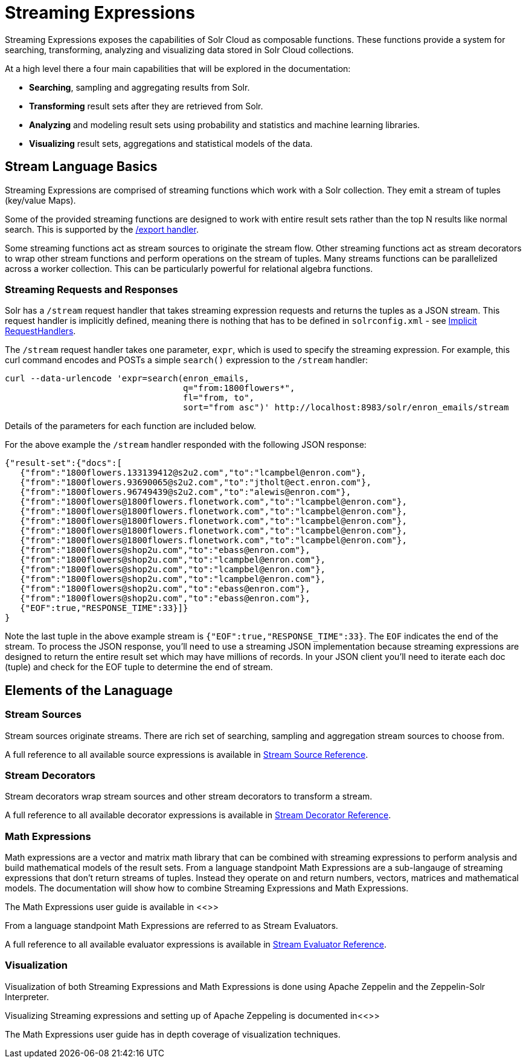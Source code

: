 = Streaming Expressions
:page-children: visualization, stream-source-reference, stream-decorator-reference, stream-evaluator-reference, math-expressions, graph-traversal
// Licensed to the Apache Software Foundation (ASF) under one
// or more contributor license agreements.  See the NOTICE file
// distributed with this work for additional information
// regarding copyright ownership.  The ASF licenses this file
// to you under the Apache License, Version 2.0 (the
// "License"); you may not use this file except in compliance
// with the License.  You may obtain a copy of the License at
//
//   http://www.apache.org/licenses/LICENSE-2.0
//
// Unless required by applicable law or agreed to in writing,
// software distributed under the License is distributed on an
// "AS IS" BASIS, WITHOUT WARRANTIES OR CONDITIONS OF ANY
// KIND, either express or implied.  See the License for the
// specific language governing permissions and limitations
// under the License.

Streaming Expressions exposes the capabilities of Solr Cloud as composable functions. These functions provide a system for
searching, transforming, analyzing and visualizing data stored in Solr Cloud collections.

At a high level there a four main capabilities that will be explored in the documentation:

* *Searching*, sampling and aggregating results from Solr.

* *Transforming* result sets after they are retrieved from Solr.

* *Analyzing* and modeling result sets using probability and statistics and machine learning libraries.

* *Visualizing* result sets, aggregations and statistical models of the data.


== Stream Language Basics

Streaming Expressions are comprised of streaming functions which work with a Solr collection. They emit a stream of tuples (key/value Maps).

Some of the provided streaming functions are designed to work with entire result sets rather than the top N results like normal search. This is supported by the <<exporting-result-sets.adoc#exporting-result-sets,/export handler>>.

Some streaming functions act as stream sources to originate the stream flow. Other streaming functions act as stream decorators to wrap other stream functions and perform operations on the stream of tuples. Many streams functions can be parallelized across a worker collection. This can be particularly powerful for relational algebra functions.

=== Streaming Requests and Responses

Solr has a `/stream` request handler that takes streaming expression requests and returns the tuples as a JSON stream. This request handler is implicitly defined, meaning there is nothing that has to be defined in `solrconfig.xml` - see <<implicit-requesthandlers.adoc#implicit-requesthandlers,Implicit RequestHandlers>>.

The `/stream` request handler takes one parameter, `expr`, which is used to specify the streaming expression. For example, this curl command encodes and POSTs a simple `search()` expression to the `/stream` handler:

[source,bash]
----
curl --data-urlencode 'expr=search(enron_emails,
                                   q="from:1800flowers*",
                                   fl="from, to",
                                   sort="from asc")' http://localhost:8983/solr/enron_emails/stream
----

Details of the parameters for each function are included below.

For the above example the `/stream` handler responded with the following JSON response:

[source,json]
----
{"result-set":{"docs":[
   {"from":"1800flowers.133139412@s2u2.com","to":"lcampbel@enron.com"},
   {"from":"1800flowers.93690065@s2u2.com","to":"jtholt@ect.enron.com"},
   {"from":"1800flowers.96749439@s2u2.com","to":"alewis@enron.com"},
   {"from":"1800flowers@1800flowers.flonetwork.com","to":"lcampbel@enron.com"},
   {"from":"1800flowers@1800flowers.flonetwork.com","to":"lcampbel@enron.com"},
   {"from":"1800flowers@1800flowers.flonetwork.com","to":"lcampbel@enron.com"},
   {"from":"1800flowers@1800flowers.flonetwork.com","to":"lcampbel@enron.com"},
   {"from":"1800flowers@1800flowers.flonetwork.com","to":"lcampbel@enron.com"},
   {"from":"1800flowers@shop2u.com","to":"ebass@enron.com"},
   {"from":"1800flowers@shop2u.com","to":"lcampbel@enron.com"},
   {"from":"1800flowers@shop2u.com","to":"lcampbel@enron.com"},
   {"from":"1800flowers@shop2u.com","to":"lcampbel@enron.com"},
   {"from":"1800flowers@shop2u.com","to":"ebass@enron.com"},
   {"from":"1800flowers@shop2u.com","to":"ebass@enron.com"},
   {"EOF":true,"RESPONSE_TIME":33}]}
}
----

Note the last tuple in the above example stream is `{"EOF":true,"RESPONSE_TIME":33}`. The `EOF` indicates the end of the stream. To process the JSON response, you'll need to use a streaming JSON implementation because streaming expressions are designed to return the entire result set which may have millions of records. In your JSON client you'll need to iterate each doc (tuple) and check for the EOF tuple to determine the end of stream.


== Elements of the Lanaguage

=== Stream Sources

Stream sources originate streams. There are rich set of searching, sampling and aggregation stream sources to choose from.

A full reference to all available source expressions is available in <<stream-source-reference.adoc#stream-source-reference,Stream Source Reference>>.

=== Stream Decorators

Stream decorators wrap stream sources and other stream decorators to transform a stream.

A full reference to all available decorator expressions is available in <<stream-decorator-reference.adoc#stream-decorator-reference,Stream Decorator Reference>>.

=== Math Expressions

Math expressions are a vector and matrix math library that can be combined with streaming expressions to perform analysis and build mathematical models
of the result sets. From a language standpoint Math Expressions are a sub-langauge of streaming expressions that don't return streams of tuples. Instead
they operate on and return numbers, vectors, matrices and mathematical models. The documentation will show how to combine Streaming Expressions and Math
Expressions.

The Math Expressions user guide is available in <<>>

From a language standpoint Math Expressions are referred to as Stream Evaluators.

A full reference to all available evaluator expressions is available in <<stream-evaluator-reference.adoc#stream-evaluator-reference,Stream Evaluator Reference>>.

=== Visualization


Visualization of both Streaming Expressions and Math Expressions is done using Apache Zeppelin and the Zeppelin-Solr Interpreter.

Visualizing Streaming expressions and setting up of Apache Zeppeling is documented in<<>>

The Math Expressions user guide has in depth coverage of visualization techniques.

